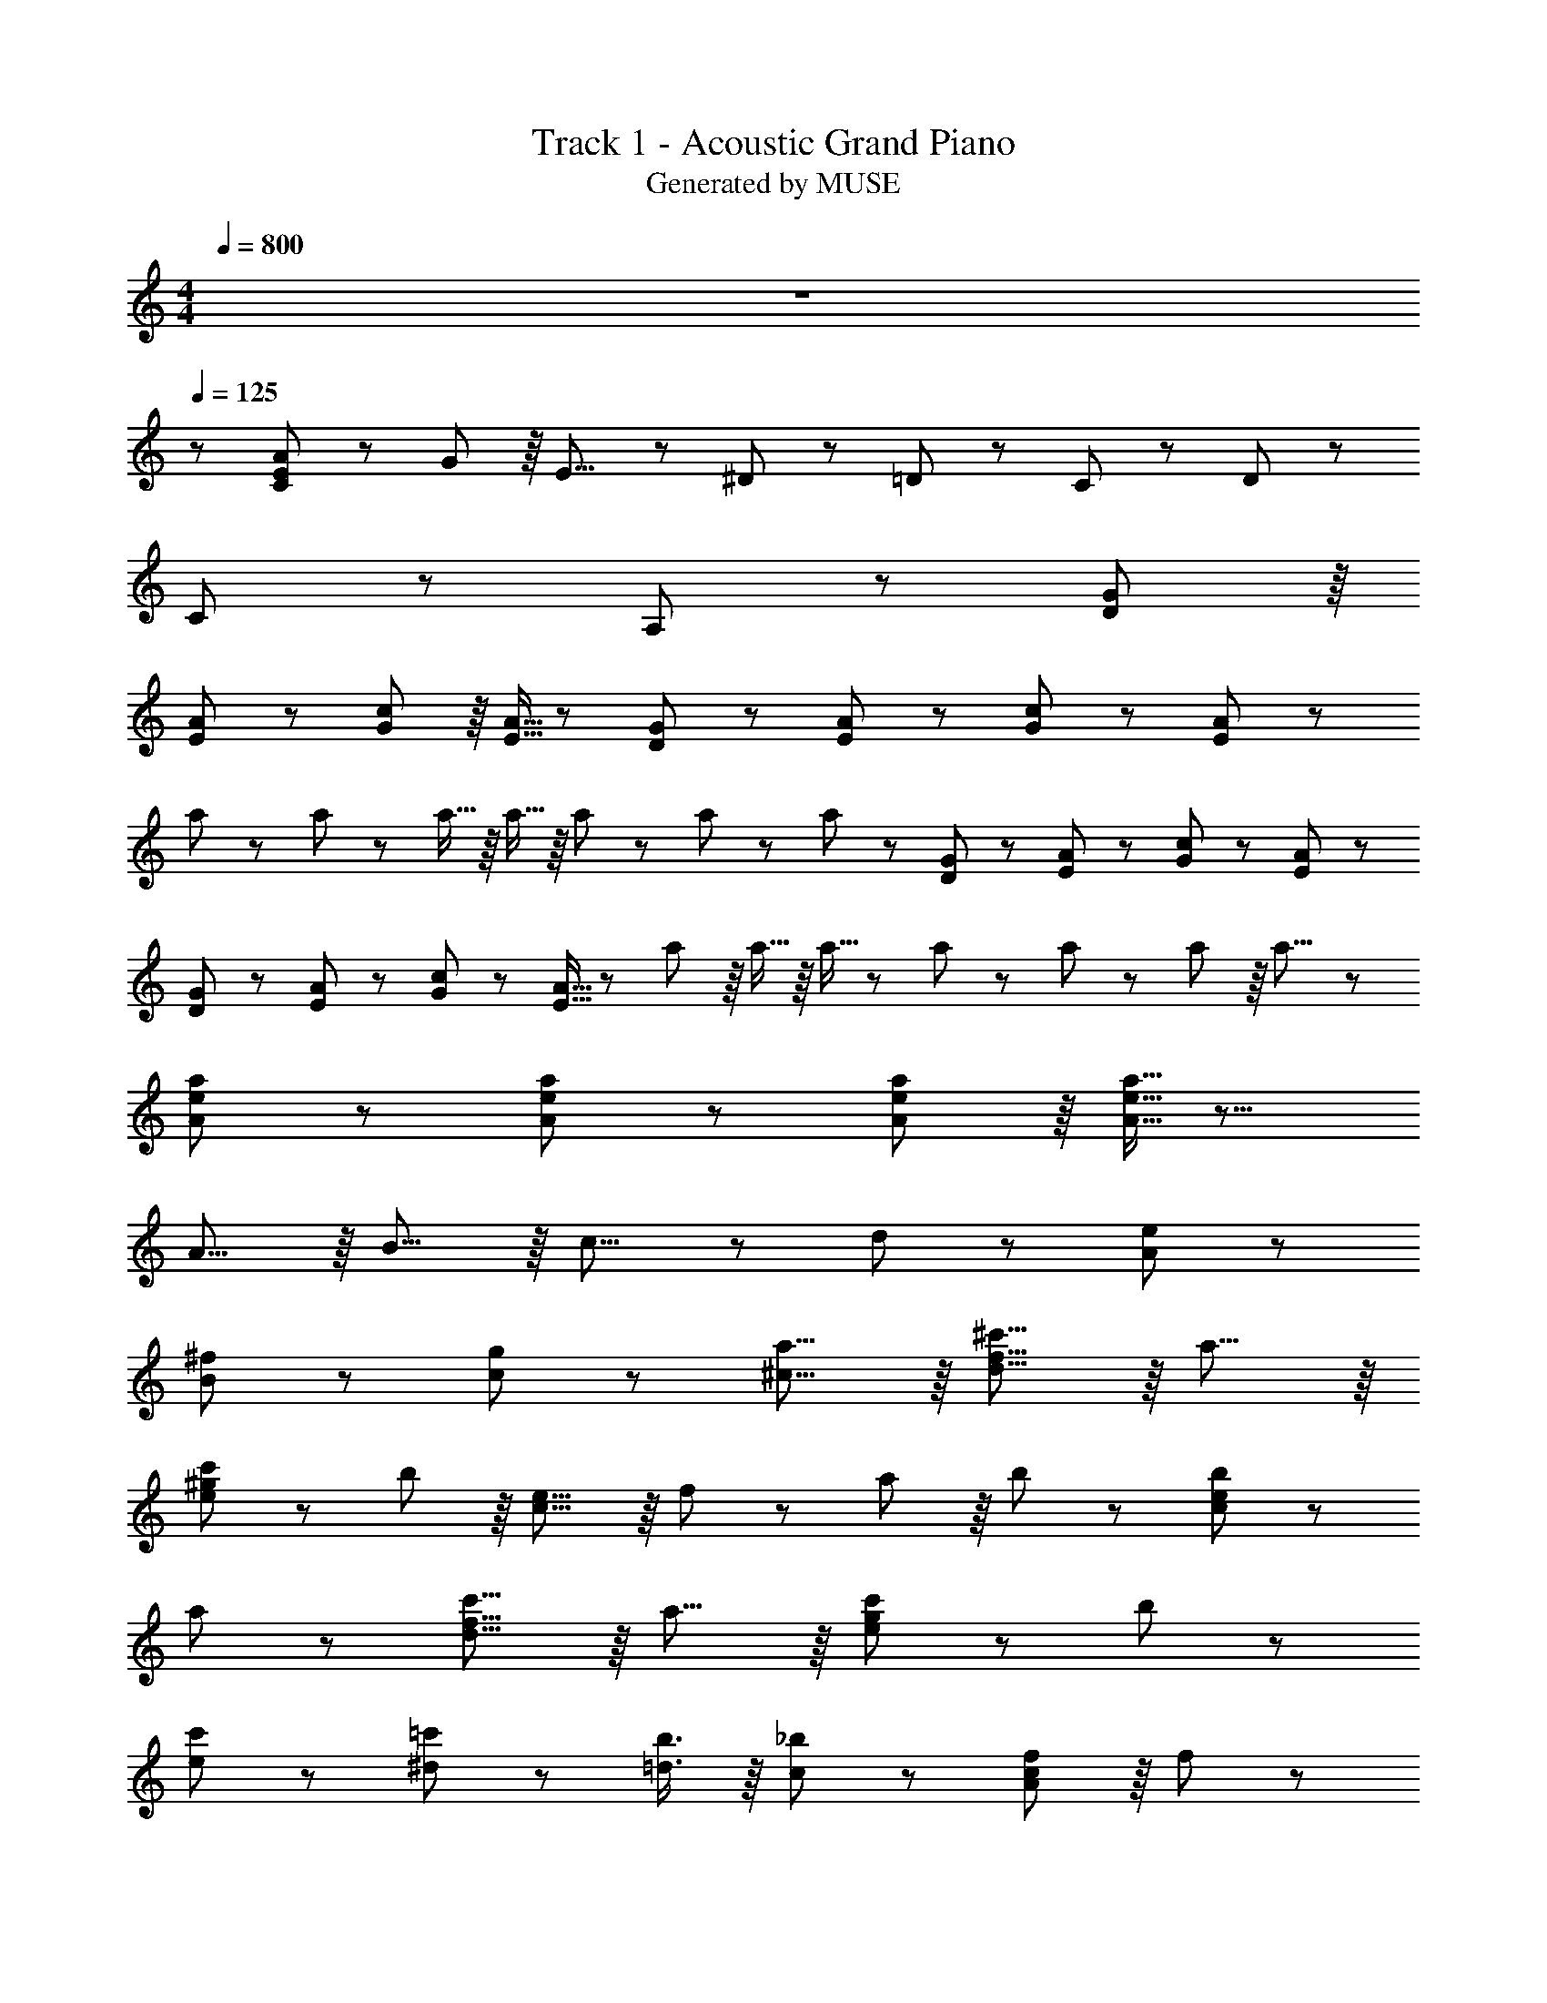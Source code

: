 X: 1
T: Track 1 - Acoustic Grand Piano
T: Generated by MUSE
Z: ABC Generated by Starbound Composer
L: 1/8
M: 4/4
Q: 1/4=800
K: C
z8 
Q: 1/4=125
z671/48 
[C79/48E79/48A79/48] z5/48 G37/48 z/8 E13/8 z5/48 ^D37/48 z5/48 =D37/48 z5/48 C37/48 z5/48 D29/24 z5/48 
C/3 z47/48 A,205/48 z11/6 [D37/48G37/48] z/8 
[E5/24A5/24] z31/48 [G29/24c29/24] z/8 [E5/16A5/16] z89/48 [D37/48G37/48] z5/48 [E5/24A5/24] z2/3 [G29/24c29/24] z5/48 [E/3A/3] z47/48 
a/3 z5/48 a/3 z5/48 a5/16 z/8 a5/16 z/8 a/3 z5/48 a/3 z5/48 a79/48 z5/48 [D37/48G37/48] z5/48 [E5/24A5/24] z2/3 [G29/24c29/24] z5/48 [E/3A/3] z89/48 
[D37/48G37/48] z5/48 [E5/24A5/24] z2/3 [G29/24c29/24] z5/48 [E5/16A5/16] z47/48 a/3 z/8 a5/16 z/8 a5/16 z5/48 a/3 z5/48 a/3 z5/48 a/3 z/8 a13/8 z131/48 
[A/3e/3a/3] z5/48 [A/3e/3a/3] z149/24 [A/3e/3a/3] z/8 [A5/16e5/16a5/16] z15/8 
A13/8 z/8 B13/8 z/8 c13/8 z5/48 d79/48 z5/48 [A79/48e79/48] z5/48 
[B79/48^f79/48] z5/48 [c79/48g79/48] z5/48 [^c13/8a13/8] z/8 [d13/8f13/8^c'13/8] z/8 a13/8 z/8 
[e29/24^g29/24c'29/24] z/12 b29/24 z/8 [c13/8e13/8] z/8 f37/48 z/12 a37/48 z/8 b37/48 z/12 [c29/24e29/24b29/24] z5/48 
a29/24 z47/48 [d13/8f13/8c'13/8] z/8 a13/8 z/8 [e29/24g29/24c'29/24] z5/48 b29/24 z47/48 
[e37/48c'37/48] z5/48 [^d37/48=c'37/48] z5/48 [=d3/4b3/4] z/8 [c121/48_b121/48] z11/6 [A37/48c37/48f37/48] z/8 f37/48 z/12 
a37/48 z/8 =b37/48 z/12 [e29/24g29/24c'29/24] z/8 b5/16 z47/48 [^G79/48c79/48e79/48] z5/48 e37/48 z5/48 f37/48 z5/48 g/3 z5/48 
a29/24 z5/48 [c37/48f37/48] z5/48 a3/4 z/8 b37/48 z5/48 [d79/48f79/48^c'79/48] z5/48 f37/48 z5/48 e37/48 z5/48 f29/24 z5/48 
a29/24 z5/48 b3/4 z/8 [e29/24g29/24c'29/24] z5/48 d'29/24 z/12 c'37/48 z/8 b29/24 z/12 f29/24 z5/48 
g37/48 z/8 [c5/16e5/16a5/16] z5/48 [c/3e/3a/3] z89/48 [c/3e/3a/3] z5/48 [c/3e/3a/3] z89/48 =c'37/48 z5/48 d'37/48 z5/48 d'/8 z/12 
^d'47/48 z/8 =d'/3 z47/48 c'13/8 z5/48 a37/48 z/8 =g13/8 z47/48 c37/48 z/8 
c37/48 z/12 B37/48 z/8 c29/24 z/12 e/3 z47/48 [A13/8c13/8f13/8] z/8 A37/48 z5/48 A37/48 z5/48 ^F5/16 z/8 
A29/24 z47/48 A37/48 z5/48 c37/48 z5/48 [E13/8G13/8B13/8] z/8 A37/48 z5/48 c/3 z/12 B29/24 z 
B37/48 z5/48 e37/48 z5/48 [E3/4A3/4d3/4] z/8 c37/48 z/12 B37/48 z/8 A37/48 z/12 [E79/48A79/48c79/48] z5/48 [E79/48G79/48] z5/48 
[^C37/48F37/48] z/8 c3/4 z5/48 c37/48 z5/48 B37/48 z5/48 c29/24 z5/48 e29/24 z5/48 [A79/48c79/48f79/48] z5/48 A37/48 z5/48 
A3/4 z/8 F/3 z5/48 A29/24 z23/24 A37/48 z/8 c37/48 z/12 [E79/48G79/48B79/48] z5/48 A37/48 z/8 c5/16 z/8 
B29/24 z23/24 B37/48 z5/48 A37/48 z5/48 [C37/48E37/48B37/48] z5/48 A/3 z/8 A33/16 z47/48 
A37/48 z5/48 a3/4 z/8 ^g37/48 z5/48 [c79/48f79/48a79/48] z5/48 f37/48 z5/48 g5/16 z/8 [d25/12f25/12a25/12] z47/48 
a3/4 z/8 [g37/48B13/8e13/8] z/12 a37/48 z/8 g37/48 z/12 f/3 z/8 e33/16 z47/48 e37/48 z/8 [A3/4c3/4f3/4] z5/48 
A37/48 z5/48 A37/48 z5/48 F/3 z5/48 A25/12 z5/48 A37/48 z5/48 c37/48 z5/48 [E13/8G13/8B13/8] z/8 [E13/8G13/8c13/8] z/8 
[G13/8B13/8e13/8] z/8 [B13/8=f13/8g13/8] z/8 [c13/8^f13/8a13/8] z/8 f37/48 z/12 g/3 z5/48 [d25/12f25/12a25/12] z47/48 
a37/48 z5/48 [g37/48B79/48e79/48] z5/48 a37/48 z5/48 g37/48 z5/48 f5/16 z/8 e29/24 z5/48 c3/4 z/8 e37/48 z5/48 [B79/48d79/48f79/48] z5/48 
e37/48 z5/48 f37/48 z5/48 [c79/48e79/48g79/48] z5/48 f37/48 z5/48 g3/4 z/8 [d121/48f121/48a121/48] z47/48 
f37/48 z/12 [B37/48^d37/48a37/48] z/8 f37/48 z/12 a37/48 z/8 [B5/2e5/2g5/2b5/2] z5/48 f13/8 z/8 a13/8 z/8 
b13/8 z/8 [e31/48=g31/48c'31/48] z11/48 [e31/48g31/48c'31/48] z11/48 [e31/48g31/48c'31/48] z11/48 [e31/48g31/48c'31/48] z5/24 [d2/3f2/3b2/3] z11/48 e37/48 z/12 f37/48 z/8 a37/48 z/12 
[=d79/48f79/48^c'79/48] z5/48 a13/8 z/8 [e29/24^g29/24c'29/24] z/8 b29/24 z/12 [c79/48e79/48] z5/48 f37/48 z5/48 
a37/48 z5/48 b37/48 z5/48 [c29/24e29/24b29/24] z5/48 a29/24 z47/48 [d79/48f79/48c'79/48] z5/48 a79/48 z5/48 
[e29/24g29/24c'29/24] z5/48 b29/24 z47/48 [e37/48c'37/48] z/12 [^d37/48=c'37/48] z/8 [=d37/48b37/48] z/12 [c121/48_b121/48] z15/8 
[A3/4c3/4f3/4] z5/48 f37/48 z5/48 a37/48 z5/48 =b37/48 z5/48 [e29/24g29/24c'29/24] z5/48 b/3 z47/48 [G13/8c13/8e13/8] z/8 e3/4 z/8 
f37/48 z/12 g/3 z/8 a29/24 z/12 [c/3f/3] z/8 [c5/16f5/16] z9/16 [c/3f/3] z/12 e7/16 z11/24 [B13/8d13/8f13/8] z47/48 f37/48 z5/48 
[c79/48e79/48g79/48] z47/48 g37/48 z5/48 [d79/48f79/48a79/48] z47/48 a37/48 z5/48 [e13/8g13/8b13/8] z 
b37/48 z5/48 [=f13/8a13/8c'13/8] z/8 [A13/8=c13/8] z/8 [c13/8f13/8] z/8 [c13/8f13/8a13/8] z5/48 [d29/24=g29/24b29/24d'29/24] z5/48 
c'29/24 z/8 b37/48 z/12 g29/24 z5/48 e29/24 z/8 b3/4 z5/48 [a29/24A29/24] z5/48 c5/16 z 
d79/48 z5/48 ^d37/48 z5/48 e37/48 z5/48 g37/48 z5/48 [e29/24g29/24c'29/24] z5/48 [e/3g/3c'/3] z47/48 [c13/8e13/8a13/8] z/8 
e7/16 z5/12 g79/48 z5/48 [=C79/48E79/48A79/48] z5/48 =G37/48 z/8 E13/8 z5/48 ^D37/48 z5/48 =D37/48 z5/48 
C37/48 z5/48 D29/24 z5/48 C/3 z47/48 A,13/8 z/8 [G,37/48G37/48] z5/48 [^G,37/48^G37/48] z5/48 [A,13/8A13/8] z/8 
[=G,37/48=G37/48] z5/48 [^G,37/48^G37/48] z5/48 [A,13/8A13/8] z/8 [=G3/4g3/4] z/8 [^G37/48^g37/48] z/12 [A79/48a79/48] z5/48 [c37/48c'37/48] z/8 [c37/48c'37/48] z/12 
[A37/48a37/48] z15/8 [A13/8^c13/8e13/8a13/8] 

